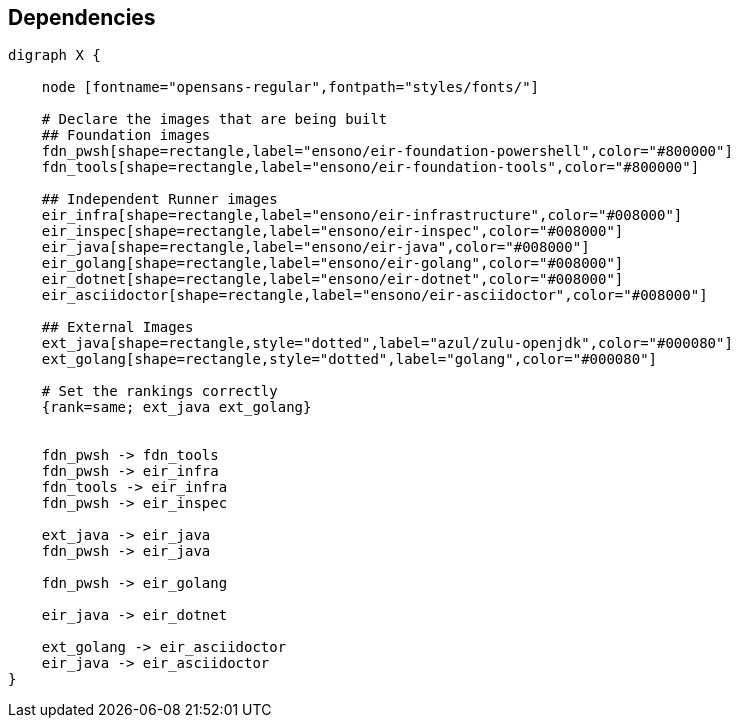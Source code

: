 == Dependencies

[graphviz]
----
digraph X {

    node [fontname="opensans-regular",fontpath="styles/fonts/"]

    # Declare the images that are being built
    ## Foundation images
    fdn_pwsh[shape=rectangle,label="ensono/eir-foundation-powershell",color="#800000"]
    fdn_tools[shape=rectangle,label="ensono/eir-foundation-tools",color="#800000"]

    ## Independent Runner images
    eir_infra[shape=rectangle,label="ensono/eir-infrastructure",color="#008000"]
    eir_inspec[shape=rectangle,label="ensono/eir-inspec",color="#008000"]
    eir_java[shape=rectangle,label="ensono/eir-java",color="#008000"]
    eir_golang[shape=rectangle,label="ensono/eir-golang",color="#008000"]
    eir_dotnet[shape=rectangle,label="ensono/eir-dotnet",color="#008000"]
    eir_asciidoctor[shape=rectangle,label="ensono/eir-asciidoctor",color="#008000"]

    ## External Images
    ext_java[shape=rectangle,style="dotted",label="azul/zulu-openjdk",color="#000080"]
    ext_golang[shape=rectangle,style="dotted",label="golang",color="#000080"]
    
    # Set the rankings correctly
    {rank=same; ext_java ext_golang}


    fdn_pwsh -> fdn_tools
    fdn_pwsh -> eir_infra
    fdn_tools -> eir_infra
    fdn_pwsh -> eir_inspec

    ext_java -> eir_java
    fdn_pwsh -> eir_java

    fdn_pwsh -> eir_golang

    eir_java -> eir_dotnet

    ext_golang -> eir_asciidoctor
    eir_java -> eir_asciidoctor
}

----